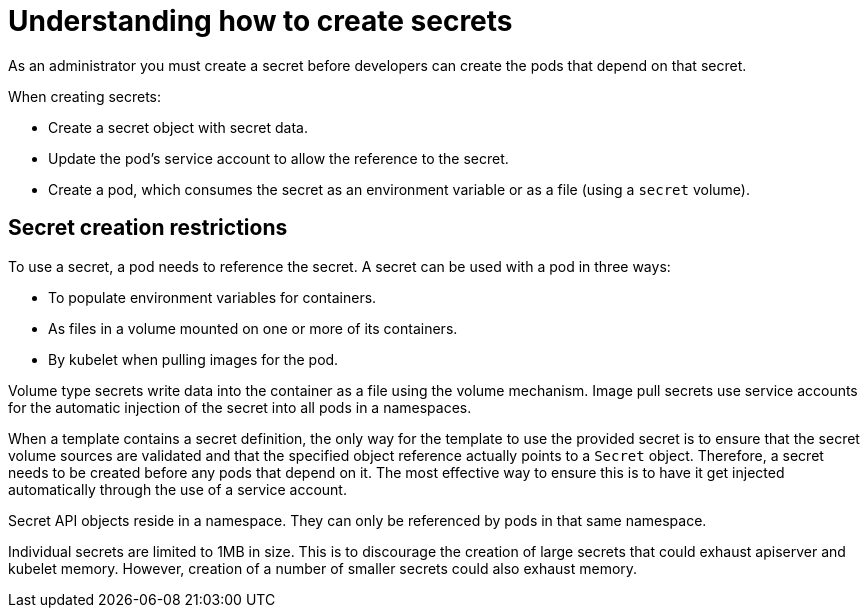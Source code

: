 // Module included in the following assemblies:
//
// * nodes/nodes-pods-secrets.adoc

:_content-type: CONCEPT
[id="nodes-pods-secrets-creating_{context}"]
= Understanding how to create secrets

As an administrator you must create a secret before developers can create the pods that depend on that secret.

When creating secrets:

- Create a secret object with secret data.
- Update the pod's service account to allow the reference to the secret.
- Create a pod, which consumes the secret as an environment variable or as a file
(using a `secret` volume).

== Secret creation restrictions

To use a secret, a pod needs to reference the secret. A secret can be used with
a pod in three ways:

- To populate environment variables for containers.
- As files in a volume mounted on one or more of its containers.
- By kubelet when pulling images for the pod.

Volume type secrets write data into the container as a file using the volume
mechanism. Image pull secrets use service accounts for the automatic injection of
the secret into all pods in a namespaces.

When a template contains a secret definition, the only way for the template to
use the provided secret is to ensure that the secret volume sources are
validated and that the specified object reference actually points to a `Secret` object. Therefore, a secret needs to be created before any pods that
depend on it. The most effective way to ensure this is to have it get injected
automatically through the use of a service account.

Secret API objects reside in a namespace. They can only be referenced by pods in
that same namespace.

Individual secrets are limited to 1MB in size. This is to discourage the
creation of large secrets that could exhaust apiserver and kubelet memory.
However, creation of a number of smaller secrets could also exhaust memory.
